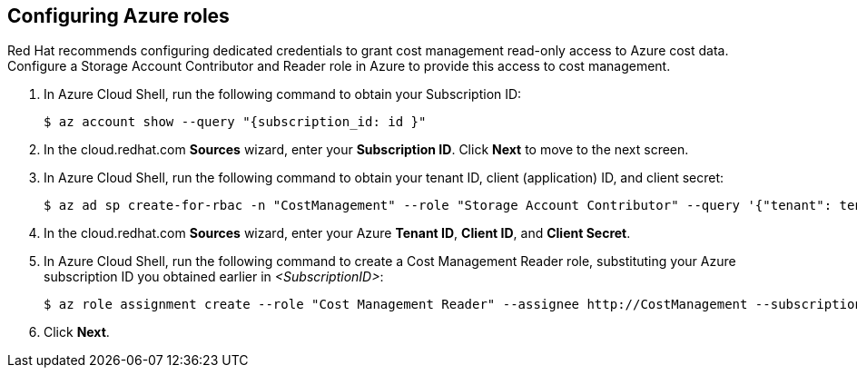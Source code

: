 // Module included in the following assemblies:
// assembly_adding_azure_sources.adoc
[id="configuring_azure_roles"]
[[configuring_azure_roles]]
== Configuring Azure roles

Red Hat recommends configuring dedicated credentials to grant cost management read-only access to Azure cost data.  Configure a Storage Account Contributor and Reader role in Azure to provide this access to cost management.

. In Azure Cloud Shell, run the following command to obtain your Subscription ID: 
+
----
$ az account show --query "{subscription_id: id }"
----
+
. In the cloud.redhat.com *Sources* wizard, enter your *Subscription ID*. Click *Next* to move to the next screen.
. In Azure Cloud Shell, run the following command to obtain your tenant ID, client (application) ID, and client secret: 
+
----
$ az ad sp create-for-rbac -n "CostManagement" --role "Storage Account Contributor" --query '{"tenant": tenant, "client_id": appId, "secret": password}'
----
+
. In the cloud.redhat.com *Sources* wizard, enter your Azure *Tenant ID*, *Client ID*, and *Client Secret*.
. In Azure Cloud Shell, run the following command to create a Cost Management Reader role, substituting your Azure subscription ID you obtained earlier in _<SubscriptionID>_: 
+
----
$ az role assignment create --role "Cost Management Reader" --assignee http://CostManagement --subscription <SubscriptionID>
----
+
. Click *Next*.
